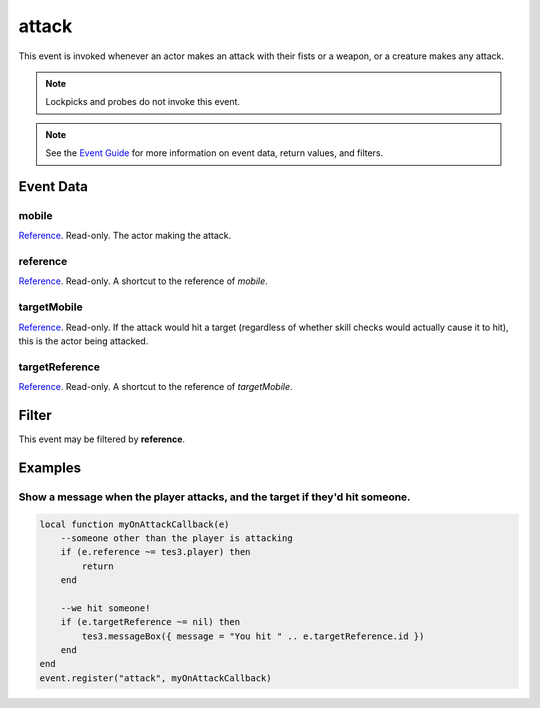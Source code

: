 
attack
====================================================================================================

This event is invoked whenever an actor makes an attack with their fists or a weapon, or a creature makes any attack.

.. note:: Lockpicks and probes do not invoke this event.

.. note:: See the `Event Guide`_ for more information on event data, return values, and filters.

Event Data
----------------------------------------------------------------------------------------------------

mobile
~~~~~~~~~~~~~~~~~~~~~~~~~~~~~~~~~~~~~~~~~~~~~~~~~~~~~~~~~~~~~~~~~~~~~~~~~~~~~~~~~~~~~~~~~~~~~~~~~~~~

`Reference`_. Read-only. The actor making the attack.

reference
~~~~~~~~~~~~~~~~~~~~~~~~~~~~~~~~~~~~~~~~~~~~~~~~~~~~~~~~~~~~~~~~~~~~~~~~~~~~~~~~~~~~~~~~~~~~~~~~~~~~
`Reference`_. Read-only. A shortcut to the reference of *mobile*.

targetMobile
~~~~~~~~~~~~~~~~~~~~~~~~~~~~~~~~~~~~~~~~~~~~~~~~~~~~~~~~~~~~~~~~~~~~~~~~~~~~~~~~~~~~~~~~~~~~~~~~~~~~
`Reference`_. Read-only. If the attack would hit a target (regardless of whether skill checks would actually cause it to hit), this is the actor being attacked.

targetReference
~~~~~~~~~~~~~~~~~~~~~~~~~~~~~~~~~~~~~~~~~~~~~~~~~~~~~~~~~~~~~~~~~~~~~~~~~~~~~~~~~~~~~~~~~~~~~~~~~~~~
`Reference`_. Read-only. A shortcut to the reference of *targetMobile*.

Filter
----------------------------------------------------------------------------------------------------
This event may be filtered by **reference**.

Examples
----------------------------------------------------------------------------------------------------

Show a message when the player attacks, and the target if they'd hit someone.
~~~~~~~~~~~~~~~~~~~~~~~~~~~~~~~~~~~~~~~~~~~~~~~~~~~~~~~~~~~~~~~~~~~~~~~~~~~~~~~~~~~~~~~~~~~~~~~~~~~~

.. code-block:: lua
    
    local function myOnAttackCallback(e)
        --someone other than the player is attacking
        if (e.reference ~= tes3.player) then
            return
        end
        
        --we hit someone!
        if (e.targetReference ~= nil) then
            tes3.messageBox({ message = "You hit " .. e.targetReference.id })
        end
    end
    event.register("attack", myOnAttackCallback)

.. _`Event Guide`: ../guide/events.html

.. _`Reference`: ../type/tes3/reference.html